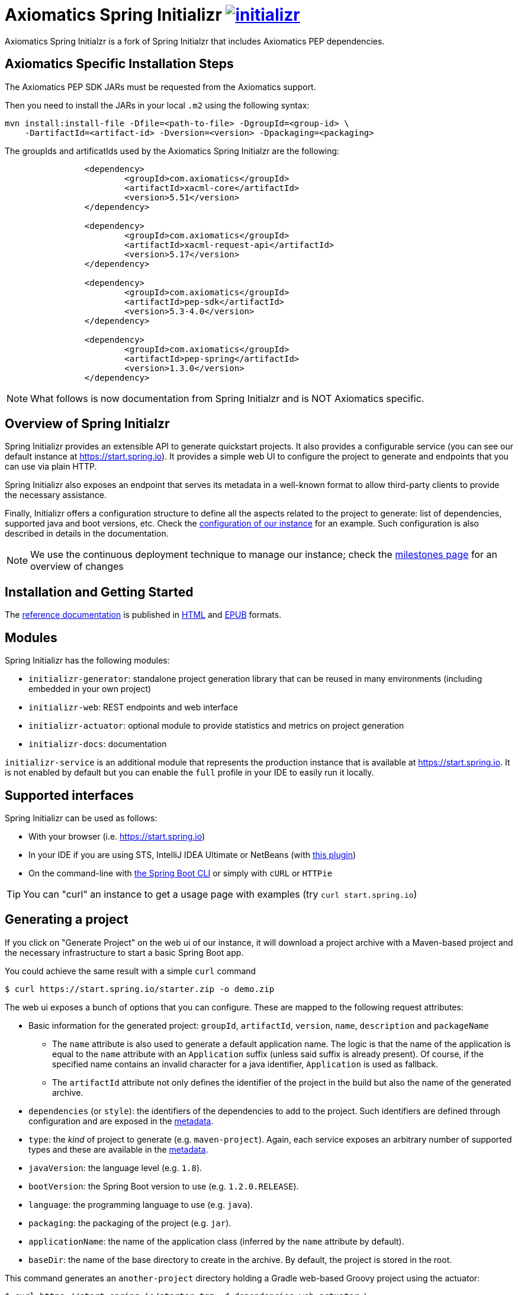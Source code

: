 = Axiomatics Spring Initializr image:https://badges.gitter.im/spring-io/initializr.svg[link="https://gitter.im/spring-io/initializr?utm_source=badge&utm_medium=badge&utm_campaign=pr-badge&utm_content=badge"]

:boot-doc: http://docs.spring.io/spring-boot/docs/current/reference/htmlsingle
:code: https://github.com/spring-io/initializr/blob/master
:docs: http://docs.spring.io/initializr/docs/current-SNAPSHOT/reference

Axiomatics Spring Initialzr is a fork of Spring Initialzr that includes Axiomatics PEP dependencies.

== Axiomatics Specific Installation Steps

The Axiomatics PEP SDK JARs must be requested from the Axiomatics support. 

Then you need to install the JARs in your local `.m2` using the following syntax:

[source, bash]
----
mvn install:install-file -Dfile=<path-to-file> -DgroupId=<group-id> \
    -DartifactId=<artifact-id> -Dversion=<version> -Dpackaging=<packaging>
----

The groupIds and artificatIds used by the Axiomatics Spring Initialzr are the following:

[source, xml]
----
		<dependency>
			<groupId>com.axiomatics</groupId>
			<artifactId>xacml-core</artifactId>
			<version>5.51</version>
		</dependency>

		<dependency>
			<groupId>com.axiomatics</groupId>
			<artifactId>xacml-request-api</artifactId>
			<version>5.17</version>
		</dependency>

		<dependency>
			<groupId>com.axiomatics</groupId>
			<artifactId>pep-sdk</artifactId>
			<version>5.3-4.0</version>
		</dependency>

		<dependency>
			<groupId>com.axiomatics</groupId>
			<artifactId>pep-spring</artifactId>
			<version>1.3.0</version>
		</dependency>
----

NOTE: What follows is now documentation from Spring Initialzr and is NOT Axiomatics specific. 

== Overview of Spring Initialzr
Spring Initializr provides an extensible API to generate quickstart projects. It also
provides a configurable service (you can see our default instance at
link:https://start.spring.io[]). It provides a simple web UI to configure the project
to generate and endpoints that you can use via plain HTTP.

Spring Initializr also exposes an endpoint that serves its metadata in a well-known
format to allow third-party clients to provide the necessary assistance.

Finally, Initializr offers a configuration structure to define all the aspects
related to the project to generate: list of dependencies, supported java and boot
versions, etc. Check
the {code}/initializr-service/src/main/resources/application.yml[configuration of our
instance] for an example. Such configuration is also described in details in the
documentation.

NOTE: We use the continuous deployment technique to manage our instance; check the
https://github.com/spring-io/initializr/milestones[milestones page] for an overview
of changes

== Installation and Getting Started
The {docs}/htmlsingle/[reference documentation] is published in
{docs}/htmlsingle/[HTML] and {docs}/epub/initializr-reference.epub[EPUB] formats.


== Modules
Spring Initializr has the following modules:

* `initializr-generator`: standalone project generation library that can be reused
in many environments (including embedded in your own project)
* `initializr-web`: REST endpoints and web interface
* `initializr-actuator`: optional module to provide statistics and metrics on project
generation
* `initializr-docs`: documentation

`initializr-service` is an additional module that represents the production instance
that is available at link:https://start.spring.io[]. It is not enabled by default but
you can enable the `full` profile in your IDE to easily run it locally.

== Supported interfaces

Spring Initializr can be used as follows:

* With your browser (i.e. link:https://start.spring.io[])
* In your IDE if you are using STS, IntelliJ IDEA Ultimate or NetBeans (with
https://github.com/AlexFalappa/nb-springboot[this plugin])
* On the command-line with {boot-doc}/#cli-init[the Spring Boot CLI] or simply with
`cURL` or `HTTPie`

[TIP]
====
You can "curl" an instance to get a usage page with examples (try
`curl start.spring.io`)
====

== Generating a project
If you click on "Generate Project" on the web ui of our instance, it will download a
project archive with a Maven-based project and the necessary infrastructure to start
a basic Spring Boot app.

You could achieve the same result with a simple `curl` command

[source,bash]
----
$ curl https://start.spring.io/starter.zip -o demo.zip
----

The web ui exposes a bunch of options that you can configure. These are mapped to the
following request attributes:

* Basic information for the generated project: `groupId`, `artifactId`, `version`,
`name`, `description` and `packageName`
** The `name` attribute is also used to generate a default application name. The
logic is that the name of the application is equal to the `name` attribute with an
`Application` suffix (unless said suffix is already present). Of course, if the
specified name contains an invalid character for a java identifier, `Application` is
used as fallback.
** The `artifactId` attribute not only defines the identifier of the project in the
build but also the name of the generated archive.
* `dependencies` (or `style`): the identifiers of the dependencies to add to the
project. Such identifiers are defined through configuration and are exposed in the
<<metadata,metadata>>.
* `type`: the _kind_ of project to generate (e.g. `maven-project`). Again, each
service exposes an arbitrary number of supported types and these are available in the
<<metadata,metadata>>.
* `javaVersion`: the language level (e.g. `1.8`).
* `bootVersion`: the Spring Boot version to use (e.g. `1.2.0.RELEASE`).
* `language`: the programming language to use (e.g. `java`).
* `packaging`: the packaging of the project (e.g. `jar`).
* `applicationName`: the name of the application class (inferred by the `name`
attribute by default).
* `baseDir`: the name of the base directory to create in the archive. By default, the
project is stored in the root.

This command generates an `another-project` directory holding a Gradle web-based
Groovy project using the actuator:

[source,bash]
----
$ curl https://start.spring.io/starter.tgz -d dependencies=web,actuator \
-d language=groovy -d type=gradle-project -d baseDir=another-project | tar -xzvf -
----

NOTE: The `/starter.tgz` endpoint offers the same feature as `/starter.zip` but
generates a compressed tarball instead.

You could use this infrastructure to create your own client since the project is
generated via a plain HTTP call.

[[customize-form]]
== Customize form inputs

You can share or bookmark URLs that will automatically customize form inputs. For
instance, the following URL from the default instance uses `groovy` by default and
set the name to `Groovy Sample`:

[source,bash]
----
https://start.spring.io/#!language=groovy&name=Groovy%20Sample
----

The following hashbang parameters are supported: `type`, `groupId`, `artifactId`,
`name`, `description`, `packageName`, `packaging`, `javaVersion` and `language`.
Review the section above for a description of each of them.

[[metadata]]
== Service metadata

The service metadata is used by the web UI and is exposed to ease the creation of
third-party clients. You can grab the metadata by _curling_ the root

[source,bash]
----
$ curl -H 'Accept: application/json' https://start.spring.io
----

NOTE: As stated above, if you use `curl` without an accept header, you'll retrieve a
human readable text version of the metadata. `HTTPie` is also supported:

[source,bash]
----
$ http https://start.spring.io Accept:application/json
----

The metadata basically lists the _capabilities_ of the service, that is the available
options for all request parameters (`dependencies`, `type`, `bootVersion`, etc.) The
web UI uses that information to initialize the select options and the tree of
available dependencies.

The metadata also lists the default values for simple _text_ parameter (i.e. the
default `name` for the project).

NOTE: More details about the structure of the metadata are
{docs}/htmlsingle/#metadata-format[available in the documentation].

== Running your own instance

You can easily run your own instance. The `initializr-web` modules uses Spring Boot
so when it is added to a project, it will trigger the necessary auto-configuration to
deploy the service.

You first need to create or update your configuration to define the necessary
attributes that your instance will use. Again, check the documentation for a
{docs}/htmlsingle/#configuration-format[description of the configuration] and
{code}/initializr-service/application.yml[review our own config] for a sample.

You can integrate the library in a traditional Java-based project or by writing the
super-simple script below:

[source,groovy]
----
package org.acme.myapp

@Grab('io.spring.initializr:initializr-web:1.0.0.BUILD-SNAPSHOT')
@Grab('spring-boot-starter-web')
class YourInitializrApplication { }
----

NOTE: Spring Initializr is not available on Maven central yet so you will have to
build it <<build,from source>> in order to use it in your own environment.

Once you have created that script (`my-instance.groovy`), place your configuration
in the same directory and simply execute this command to start the service:

[source,bash]
----
$ spring run my-instance.groovy
----

You may also want to <<run-app,run the default instance locally>>.


[[build]]
== Building from Source

You need Java 1.8 and a bash-like shell.

[[building]]
=== Building

Just invoke the build at the root of the project

[indent=0]
----
    $ ./mvnw clean install
----

If you want to run the smoke tests using Geb, you need to enable the
`smokeTests` profile. Firefox should also be installed on your machine:

[indent=0]
----
    $ ./mvnw verify -PsmokeTests
----

If you want to build both the library and the service, you can enable the `full`
profile:

[indent=0]
----
    $ ./mvnw clean install -Pfull
----


[[run-app]]
=== Running the app locally

Once you have <<building, built the library>>, you can easily start the app as any
other Spring Boot app from the `initializr-service` directory:

[indent=0]
----
    $ cd initializr-service
    $ ../mvnw spring-boot:run
----

[[run-ide]]
=== Running the app in an IDE

You should be able to import the projects into your IDE with no problems. Once there you
can run the `initializr-service` from its main method, debug it, and it will reload if
you make changes to other modules. (You may need to manually enable the "full" profile.)
This is the recommended way to operate while you are developing the application,
especially the UI.


## Deploying to Cloud Foundry

If you are on a Mac and using http://brew.sh/[homebrew], install the Cloud Foundry
CLI:

[indent=0]
----
    $ brew install cloudfoundry-cli
----

Alternatively, download a suitable binary for your platform from
https://console.run.pivotal.io/tools[Pivotal Web Services].

You should ensure that the application name and URL (name and host values) are
suitable for your environment before running `cf push`.

First, make sure that you have <<building, built the library>>, then make sure first
that the jar has been created:

[indent=0]
----
    $ cd initializr-service
    $ ../mvnw package
----

Once the jar has been created, you can push the application:

[indent=0]
----
    $ cf push your-initializr -p target/initializr-service.jar
----

== License
Spring Initializr is Open Source software released under the
http://www.apache.org/licenses/LICENSE-2.0.html[Apache 2.0 license].
